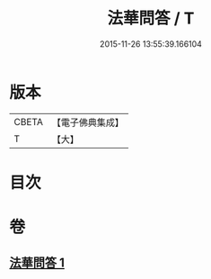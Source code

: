 #+TITLE: 法華問答 / T
#+DATE: 2015-11-26 13:55:39.166104
* 版本
 |     CBETA|【電子佛典集成】|
 |         T|【大】     |

* 目次
* 卷
** [[file:KR6d0104_001.txt][法華問答 1]]
